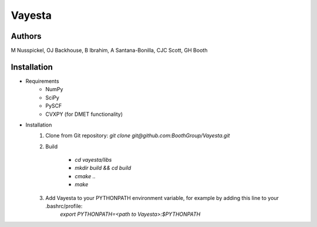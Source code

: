 Vayesta
=========================

Authors
-------

M Nusspickel, OJ Backhouse, B Ibrahim, A Santana-Bonilla, CJC Scott, GH Booth

Installation
------------

* Requirements
    - NumPy
    - SciPy
    - PySCF
    - CVXPY (for DMET functionality)

* Installation
    1. Clone from Git repository: `git clone git@github.com:BoothGroup/Vayesta.git`

    2. Build

        - `cd vayesta/libs`
        - `mkdir build && cd build`
        - `cmake ..`
        - `make`

    3. Add Vayesta to your PYTHONPATH environment variable, for example by adding this line to your .bashrc/profile:
        `export PYTHONPATH=<path to Vayesta>:$PYTHONPATH`
